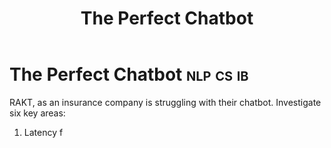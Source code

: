 :PROPERTIES:
:ID:       171284d7-c1b8-48a3-8bec-8443a131e280
:END:
#+title: The Perfect Chatbot

* The Perfect Chatbot :nlp:cs:ib:
RAKT, as an insurance company is struggling with their chatbot. Investigate six key areas:
1. Latency
 f
